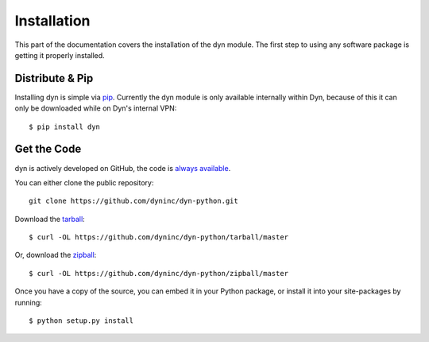 .. _install:

Installation
============

This part of the documentation covers the installation of the dyn module.
The first step to using any software package is getting it properly installed.


Distribute & Pip
----------------

Installing dyn is simple via `pip <http://www.pip-installer.org/>`_. Currently
the dyn module is only available internally within Dyn, because of this it can
only be downloaded while on Dyn's internal VPN::

    $ pip install dyn

Get the Code
------------

dyn is actively developed on GitHub, the code is
`always available <https://github.com/dyninc/dyn-python>`_.

You can either clone the public repository::

    git clone https://github.com/dyninc/dyn-python.git

Download the `tarball <https://github.com/dyninc/dyn-python/tarball/master>`_::

    $ curl -OL https://github.com/dyninc/dyn-python/tarball/master

Or, download the `zipball <https://github.com/dyninc/dyn-python/zipball/master>`_::

    $ curl -OL https://github.com/dyninc/dyn-python/zipball/master

Once you have a copy of the source, you can embed it in your Python package,
or install it into your site-packages by running::

    $ python setup.py install

